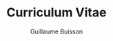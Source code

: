 #+OPTIONS: toc:nil timestamp:nil num:nil postamble:nil
#+TITLE: Curriculum Vitae
#+AUTHOR: Guillaume Buisson
#+EXPORT_EXCLUDE_TAGS: detail

#+BIND: org-export-html-auto-postamble nil
#+BIND: org-export-html-auto-preamble nil
#+BIND: org-export-html-preamble "<h1 class='title'>Curriculum Vitae</h1><h3 class='author'>Guillaume Buisson</h3>"
#+BIND: org-export-html-style-include-default nil

#+HTML_HEAD: <link rel="stylesheet" type="text/css" href="stylesheet.css" />
